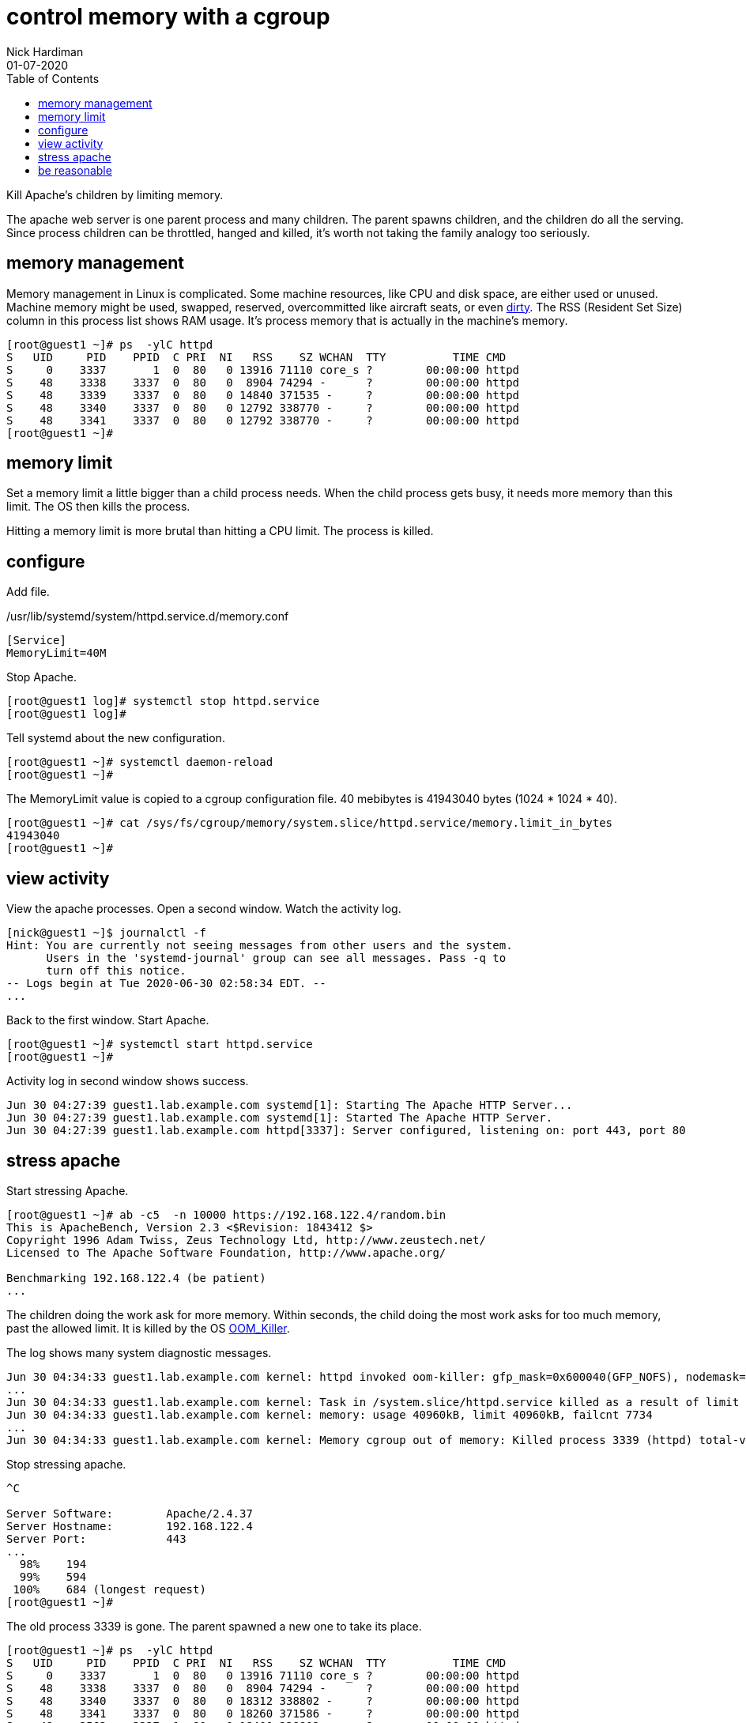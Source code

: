 = control memory with a cgroup
Nick Hardiman 
:source-highlighter: pygments
:toc:
:revdate: 01-07-2020


Kill Apache's children by limiting memory.

The apache web server is one parent process and many children. 
The parent spawns children, and the children do all the serving.
Since process children can be throttled, hanged and killed, it's worth not taking the family analogy too seriously.

== memory management 

Memory management in Linux is complicated. 
Some machine resources, like CPU and disk space, are either used or unused. 
Machine memory might be used, swapped, reserved, overcommitted like aircraft seats, or even https://access.redhat.com/articles/45002[dirty].
The RSS (Resident Set Size) column in this process list shows RAM usage. 
It's process memory that is actually in the machine's memory.

[source,bash]
----
[root@guest1 ~]# ps  -ylC httpd
S   UID     PID    PPID  C PRI  NI   RSS    SZ WCHAN  TTY          TIME CMD
S     0    3337       1  0  80   0 13916 71110 core_s ?        00:00:00 httpd
S    48    3338    3337  0  80   0  8904 74294 -      ?        00:00:00 httpd
S    48    3339    3337  0  80   0 14840 371535 -     ?        00:00:00 httpd
S    48    3340    3337  0  80   0 12792 338770 -     ?        00:00:00 httpd
S    48    3341    3337  0  80   0 12792 338770 -     ?        00:00:00 httpd
[root@guest1 ~]# 
----

== memory limit

Set a memory limit a little bigger than a child process needs.
When the child process gets busy, it needs more memory than this limit. 
The OS then kills the process. 

Hitting a memory limit is more brutal than hitting a CPU limit. 
The process is killed. 

== configure 

Add file. 

./usr/lib/systemd/system/httpd.service.d/memory.conf
[source,ini]
----
[Service]
MemoryLimit=40M
----

Stop Apache. 

[source,bash]
----
[root@guest1 log]# systemctl stop httpd.service
[root@guest1 log]#
----

Tell systemd about the new configuration.

[source,bash]
----
[root@guest1 ~]# systemctl daemon-reload
[root@guest1 ~]# 
----

The MemoryLimit value is copied to a cgroup configuration file.
40 mebibytes is 41943040 bytes (1024 * 1024 * 40).

[source,bash]
----
[root@guest1 ~]# cat /sys/fs/cgroup/memory/system.slice/httpd.service/memory.limit_in_bytes 
41943040
[root@guest1 ~]# 
----


== view activity

View the apache processes. 
Open a second window. 
Watch the activity log. 


[source,bash]
----
[nick@guest1 ~]$ journalctl -f
Hint: You are currently not seeing messages from other users and the system.
      Users in the 'systemd-journal' group can see all messages. Pass -q to
      turn off this notice.
-- Logs begin at Tue 2020-06-30 02:58:34 EDT. --
...
----

Back to the first window. 
Start Apache. 

[source,bash]
----
[root@guest1 ~]# systemctl start httpd.service
[root@guest1 ~]# 
----

Activity log in second window shows success. 

[source,bash]
----
Jun 30 04:27:39 guest1.lab.example.com systemd[1]: Starting The Apache HTTP Server...
Jun 30 04:27:39 guest1.lab.example.com systemd[1]: Started The Apache HTTP Server.
Jun 30 04:27:39 guest1.lab.example.com httpd[3337]: Server configured, listening on: port 443, port 80
----


== stress apache 

Start stressing Apache. 

[source,bash]
----
[root@guest1 ~]# ab -c5  -n 10000 https://192.168.122.4/random.bin
This is ApacheBench, Version 2.3 <$Revision: 1843412 $>
Copyright 1996 Adam Twiss, Zeus Technology Ltd, http://www.zeustech.net/
Licensed to The Apache Software Foundation, http://www.apache.org/

Benchmarking 192.168.122.4 (be patient)
...
----

The children doing the work ask for more memory. 
Within seconds, the child doing the most work asks for too much memory, past the allowed limit.
It is killed by the OS https://linux-mm.org/OOM_Killer[OOM_Killer]. 

The log shows many system diagnostic messages. 

[source,bash]
----
Jun 30 04:34:33 guest1.lab.example.com kernel: httpd invoked oom-killer: gfp_mask=0x600040(GFP_NOFS), nodemask=(null), order=0, oom_score_adj=0
...
Jun 30 04:34:33 guest1.lab.example.com kernel: Task in /system.slice/httpd.service killed as a result of limit of /system.slice/httpd.service
Jun 30 04:34:33 guest1.lab.example.com kernel: memory: usage 40960kB, limit 40960kB, failcnt 7734
...
Jun 30 04:34:33 guest1.lab.example.com kernel: Memory cgroup out of memory: Killed process 3339 (httpd) total-vm:1489212kB, anon-rss:10124kB, file-rss:9012kB, shmem-rss:68kB, UID:48
----

Stop stressing apache. 

[source,bash]
----
^C

Server Software:        Apache/2.4.37
Server Hostname:        192.168.122.4
Server Port:            443
...
  98%    194
  99%    594
 100%    684 (longest request)
[root@guest1 ~]# 
----

The old process 3339 is gone. 
The parent spawned a new one to take its place.  

[source,bash]
----
[root@guest1 ~]# ps  -ylC httpd
S   UID     PID    PPID  C PRI  NI   RSS    SZ WCHAN  TTY          TIME CMD
S     0    3337       1  0  80   0 13916 71110 core_s ?        00:00:00 httpd
S    48    3338    3337  0  80   0  8904 74294 -      ?        00:00:00 httpd
S    48    3340    3337  0  80   0 18312 338802 -     ?        00:00:00 httpd
S    48    3341    3337  0  80   0 18260 371586 -     ?        00:00:00 httpd
S    48    3563    3337  1  80   0 18400 338802 -     ?        00:00:00 httpd
S    48    3629    3337  0  80   0 15936 338770 -     ?        00:00:00 httpd
[root@guest1 ~]# 
----

If you want to find out how to stop OOM_Killer picking on your favorite processes, 
check out https://access.redhat.com/solutions/20985[/proc/$pid/oom_adj and OOM_DISABLE].


== be reasonable 

End Apache's suffering by raising the memory limit. 
Use these commands. 

[source,bash]
----
echo -e "[Service]\nMemoryLimit=400M\n" > /usr/lib/systemd/system/httpd.service.d/memory.conf
systemctl daemon-reload
systemctl restart httpd.service
----

